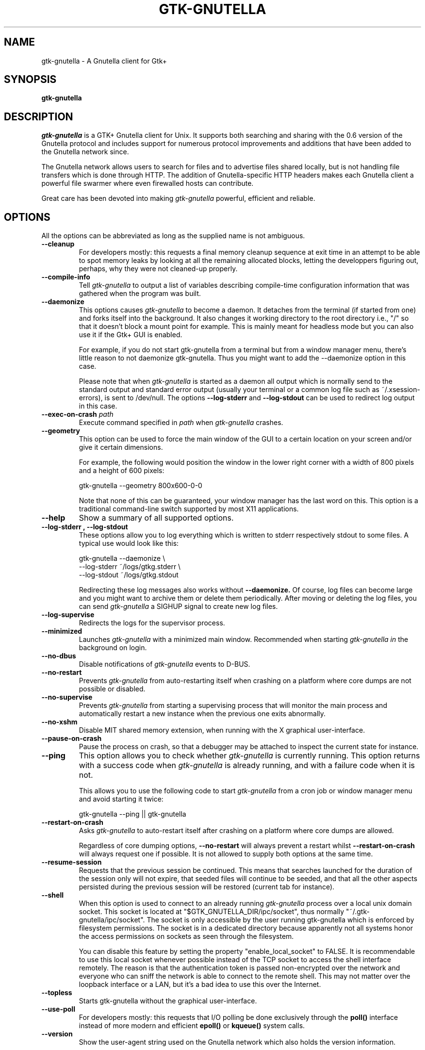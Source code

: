 .\" Written by Brian St. Pierre (bstpierre@bstpierre.org)
.\" Modified by RAM (Raphael_Manfredi@pobox.com)
.\" Modified by Hans de Graaff (hans@degraaff.org) for 0.96.2
.\" Integrated by RAM at version 0.18 within debian/ for Debian packaging
.\" Integrated by RAM at version 0.93 within mainstream
.\" Process this file with
.\"    groff -man -Tascii gtk\-gnutella.man
.\" or simply:
.\"    nroff -man gtk\-gnutella.man | less -s
.\"
.TH GTK\\-GNUTELLA 1 "July 2020" Version "1.2.0"
.SH NAME
gtk\-gnutella \- A Gnutella client for Gtk+
.SH SYNOPSIS
.B gtk\-gnutella
.SH DESCRIPTION
.I gtk\-gnutella
is a GTK+ Gnutella client for Unix. It supports both searching and
sharing with the 0.6 version of the Gnutella protocol and includes
support for numerous protocol improvements and additions that have
been added to the Gnutella network since.
.P
The Gnutella network allows users to search for files and to advertise
files shared locally, but is not handling file transfers which is done
through HTTP.  The addition of Gnutella-specific HTTP headers makes each
Gnutella client a powerful file swarmer where even firewalled hosts can
contribute.
.P
Great care has been devoted into making
.I gtk\-gnutella
powerful, efficient and reliable.
.SH OPTIONS
All the options can be abbreviated as long as the supplied name is not
ambiguous.
.TP
.B "\-\-cleanup"
For developers mostly: this requests a final memory cleanup sequence at
exit time in an attempt to be able to spot memory leaks by looking at all
the remaining allocated blocks, letting the developpers figuring out, perhaps,
why they were not cleaned-up properly.
.TP
.B "\-\-compile-info"
Tell
.I gtk\-gnutella
to output a list of variables describing compile-time configuration
information that was gathered when the program was built.
.TP
.B "\-\-daemonize"
This options causes 
.I gtk\-gnutella
to become a daemon. It detaches from the terminal (if started from
one) and forks itself into the background. It also changes it working
directory to the root directory i.e., "/" so that it doesn't block a
mount point for example. This is mainly meant for headless mode but
you can also use it if the Gtk+ GUI is enabled. 

For example, if you do not start gtk\-gnutella from a terminal but from
a window manager menu, there's little reason to not daemonize
gtk\-gnutella. Thus you might want to add the \-\-daemonize option in
this case. 

Please note that when 
.I gtk\-gnutella
is started as a daemon all output which is normally send to the
standard output and standard error output (usually your terminal or a
common log file such as ~/.xsession\-errors), is sent to
/dev/null. The options 
.B "\-\-log\-stderr"
and
.B "\-\-log\-stdout"
can be used to redirect log output in this case.
.TP 
\fB\-\-exec\-on\-crash \fIpath\fR
Execute command specified in
.I path
when
.I gtk\-gnutella
crashes.
.TP 
.B "\-\-geometry"
This option can be used to force the main window of the GUI to a
certain location on your screen and/or give it certain dimensions.

For example, the following would position the window in the lower right
corner with a width of 800 pixels and a height of 600 pixels:

    gtk\-gnutella \-\-geometry 800x600\-0\-0

Note that none of this can be guaranteed, your window manager has the
last word on this. This option is a traditional command-line switch
supported by most X11 applications.
.TP
.B "\-\-help"
Show a summary of all supported options.
.TP
.B "\-\-log\-stderr", "\-\-log\-stdout"
These options allow you to log everything which is written to stderr
respectively stdout to some files. A typical use would look like this:

   gtk\-gnutella \-\-daemonize  \\
        \-\-log\-stderr ~/logs/gtkg.stderr \\
        \-\-log\-stdout ~/logs/gtkg.stdout

Redirecting these log messages also works without 
.B "\-\-daemonize."
Of course, log files can become large and you might want to archive
them or delete them periodically. After moving or deleting the log
files, you can send
.I gtk\-gnutella
a SIGHUP signal to create new log files.
.TP
.B "\-\-log\-supervise"
Redirects the logs for the supervisor process.
.TP
.B "\-\-minimized"
Launches
.I gtk\-gnutella
with a minimized main window. Recommended when starting
.I gtk\-gnutella in
the background on login.
.TP
.B "\-\-no\-dbus"
Disable notifications of
.I gtk\-gnutella
events to D-BUS.
.TP
.B "\-\-no\-restart"
Prevents
.I gtk\-gnutella
from auto-restarting itself when crashing on a platform where core dumps
are not possible or disabled.
.TP
.B "\-\-no\-supervise"
Prevents
.I gtk\-gnutella
from starting a supervising process that will monitor the main process and
automatically restart a new instance when the previous one exits abnormally.
.TP
.B "\-\-no\-xshm"
Disable MIT shared memory extension, when running with the X graphical
user-interface.
.TP
.B "\-\-pause\-on\-crash"
Pause the process on crash, so that a debugger may be attached to inspect
the current state for instance.
.TP
.B "\-\-ping"
This option allows you to check whether 
.I gtk\-gnutella
is currently running. This option returns with a success code when 
.I gtk\-gnutella
is already running, and with a failure code when it is not.

This allows you to use the following code to start 
.I gtk\-gnutella 
from a cron job or window manager menu and avoid starting it twice:

    gtk\-gnutella \-\-ping || gtk\-gnutella
.TP
.B "\-\-restart\-on\-crash"
Asks
.I gtk\-gnutella
to auto-restart itself after crashing on a platform where core dumps
are allowed.

Regardless of core dumping options,
.B "\-\-no\-restart"
will always prevent a restart whilst
.B "\-\-restart\-on\-crash"
will always request one if possible.  It is not allowed to supply both
options at the same time.
.TP
.B "\-\-resume\-session"
Requests that the previous session be continued.  This means that searches
launched for the duration of the session only will not expire, that seeded
files will continue to be seeded, and that all the other aspects persisted
during the previous session will be restored (current tab for instance).
.TP
.B "\-\-shell"
When this option is used to connect to an already running 
.I gtk\-gnutella
process over a local unix domain socket. This socket is located at
"$GTK_GNUTELLA_DIR/ipc/socket", thus normally
"~/.gtk\-gnutella/ipc/socket". The socket is only accessible by the
user running gtk\-gnutella which is enforced by filesystem
permissions. The socket is in a dedicated directory because apparently
not all systems honor the access permissions on sockets as seen
through the filesystem.

You can disable this feature by setting the property
"enable_local_socket" to FALSE. It is recommendable to use this local
socket whenever possible instead of the TCP socket to access the shell
interface remotely. The reason is that the authentication token is
passed non-encrypted over the network and everyone who can sniff the
network is able to connect to the remote shell. This may not matter
over the loopback interface or a LAN, but it's a bad idea to use this
over the Internet.
.TP
.B "\-\-topless"
Starts gtk\-gnutella without the graphical user-interface.
.TP
.B "\-\-use\-poll"
For developers mostly: this requests that I/O polling be done exclusively
through the
.B poll()
interface instead of more modern and efficient
.B epoll()
or
.B kqueue()
system calls.
.TP
.B "\-\-version"
Show the user-agent string used on the Gnutella network which also
holds the version information.
.SH GETTING STARTED
When
.I gtk\-gnutella
is first started, it will attempt to connect to a well-known hosts
server for some hosts to connect to. If you know a host you want to
connect to, you can enter it in the box on the GnutellaNet tab and
push the Add button. When first connecting to the gnutella network, it
can take some time to establish a stable connection. Be patient.
.SH SEARCHING
To search files just type your query in the search box at the top of
the screen. All searches, both active and inactive, are shown in the
sidebar.
.PP 
You can have multiple searches running at once. To start another
search while the first one is running, simply enter another search
term into the edit box at the top of the window.
.PP
To stop a particular search and remove its tab from the search window,
select the search by clicking on its tab and click the "Close search"
button. If you want to clear the list for a particular search, but
want to continue to see new files that are received for this search,
click the "Clear results" button.
.PP
It is possible to apply filtering to search results using the filter
editor. Click on "Edit filters" to access the editor. Use of the
filtering editor goes beyond the scope of this man page, but there is
a tutorial on this topic on the 
.I gtk\-gnutella
homepage.
.PP
When you find a file that you want to download, select the file in the
list and click "Download selected". This file will be placed in the
download queue. On the downloads view you can watch the download
progress of the file(s) you are downloading. 
.PP
It is also possible to select a bunch of files for downloading at
once. By holding down the control or shift keys while clicking files,
you can select several files and then click "Download selected" to put
them all in the download queue at once.
.SH CONFIGURATION
Most of the configuration can be done via the "Preferences" window
that can be accesed using the "File -> Preferences" menu-option.  You
will find several tabs there, each tab regrouping common information.
But some specific information pertaining to downloads or searches are
directly available on the "Downloads" and "Uploads" panes.
.PP
If you linger your mouse over each configuration parameter, a tooltip window
will popup explaining the meaning of that parameter.  You may have to press
"Enter" after a text input, or move the focus to another parameter to
validate your entry.  Items configured via spin buttons normally take
effect immediately, unless you type text instead of using the spin buttons.
.SH FILES
.TP
.I $GTK_GNUTELLA_DIR/config_gnet
.RS
Per-user configuration file, for core settings. This can be edited when the
program is not running, but it is best to use the GUI to change configuration
variables.
.B gtk\-gnutella
saves this file every time the program is exited normally.
.RE
.TP
.I $GTK_GNUTELLA_DIR/config_gui
.RS
GUI configuration.  It is best to not edit this file.
.RE
.TP
.I $GTK_GNUTELLA_DIR/dmesh
.RS
This is where the download mesh is persisted.  You don't need to worry
about this.
.RE
.TP
.I $GTK_GNUTELLA_DIR/dmesh_ban
.RS
This is where temporarily banned download mesh entries are stored.
.RE
.TP
.I $GTK_GNUTELLA_DIR/done.namesize
.RS
This file holds the name and size of files completely downloaded by
.B gtk\-gnutella
and which will now be ignored.
.RE
.TP
.I $GTK_GNUTELLA_DIR/done.sha1
.RS
This file holds the SHA1 of files completely downloaded by
.B gtk\-gnutella
and which will now be ignored.
.RE
.TP
.I $GTK_GNUTELLA_DIR/downloads
.RS
This is where the download queue is persisted.  Only the direct downloads
(i.e. non-pushed) can be saved, since they don't need routing information.
.RE
.TP
.I $GTK_GNUTELLA_DIR/hosts
.RS
This is the host cache. This is saved by
.B gtk\-gnutella
on exit and should not be edited by hand.
.RE
.TP
.I $GTK_GNUTELLA_DIR/searches.xml
.RS
This is where the open searches and all the search filters are saved.
.RE
.TP
.I $GTK_GNUTELLA_DIR/sha1_cache
.RS
This is where the cache of all the computed SHA1 is stored.
.RE
.TP
.I $GTK_GNUTELLA_DIR/tth_cache
.RS
This is the directory under which all the computed TTH trees are stored.
These files are binary data.
.RE
.TP
.I $GTK_GNUTELLA_DIR/upload_stats
.RS
This file keeps track of the upload statistics.
.RE
.SH ENVIRONMENT
.I gtk\-gnutella
searches
.B GTK_GNUTELLA_DIR
for configuration files. If this variable is not set,
.B HOME
is used instead. If 
.B HOME
is not set, then no configuration information will be saved when
.I gtk\-gnutella
exits.
.SH MAILING LISTS
There are a couple of mailing lists for
.I gtk\-gnutella.
See http://sourceforge.net/mail/?group_id=4467 for more info.
.SH BUGS
.I gtk\-gnutella
is production-quality software, but still has minor bugs and incomplete
or missing features.  But which software doesn't for its authors?
.PP
There are probably other missing features that should
be listed here.
.PP
A list of known bugs might be available at the
.I gtk\-gnutella
web site (see below.)
.SH "SEE ALSO"
Additional information about gtk\-gnutella and the latest version are
available at
.B http://gtk\-gnutella.sourceforge.net/
.PP
Additional information about gnutella is available at
.B  http://www.the\\-gdf.org/
.B  http://www.infoanarchy.org/en/Gnutella
.B  http://rfc\\-gnutella.sourceforge.net/
.SH AUTHORS
Yann Grossel wrote the original
.B gtk\-gnutella
which was running as a Gnutella 0.4 client in 2000.
.PP
Raphael Manfredi <Raphael_Manfredi@pobox.com> is the current maintainer
and project leader (since version 0.14, released early September 2001).
.br
For support, please contact the developer list, which can be reached
at <gtk\-gnutella-devel@lists.sourceforge.net>.
.PP
For a full list of contributors, open the "About" menu.
.PP
Brian St. Pierre <bstpierre@bstpierre.org> wrote the initial version
of this manpage.
.SH COPYRIGHT
.I gtk\-gnutella
is Copyright (c) 2000, Yann Grossel, with additional copyrights held
by other contributors 2000-2020
.PP
License to use and copy
.I gtk\-gnutella
is given under the terms of the GNU General Public
License (GPL), version 2. Please see the file COPYING in the
distribution for complete information.

This manual page can also be redistributed under the same conditions as
.I gtk\-gnutella
itself.
.\" vi: set ts=4 sw=4 syn=nroff:
